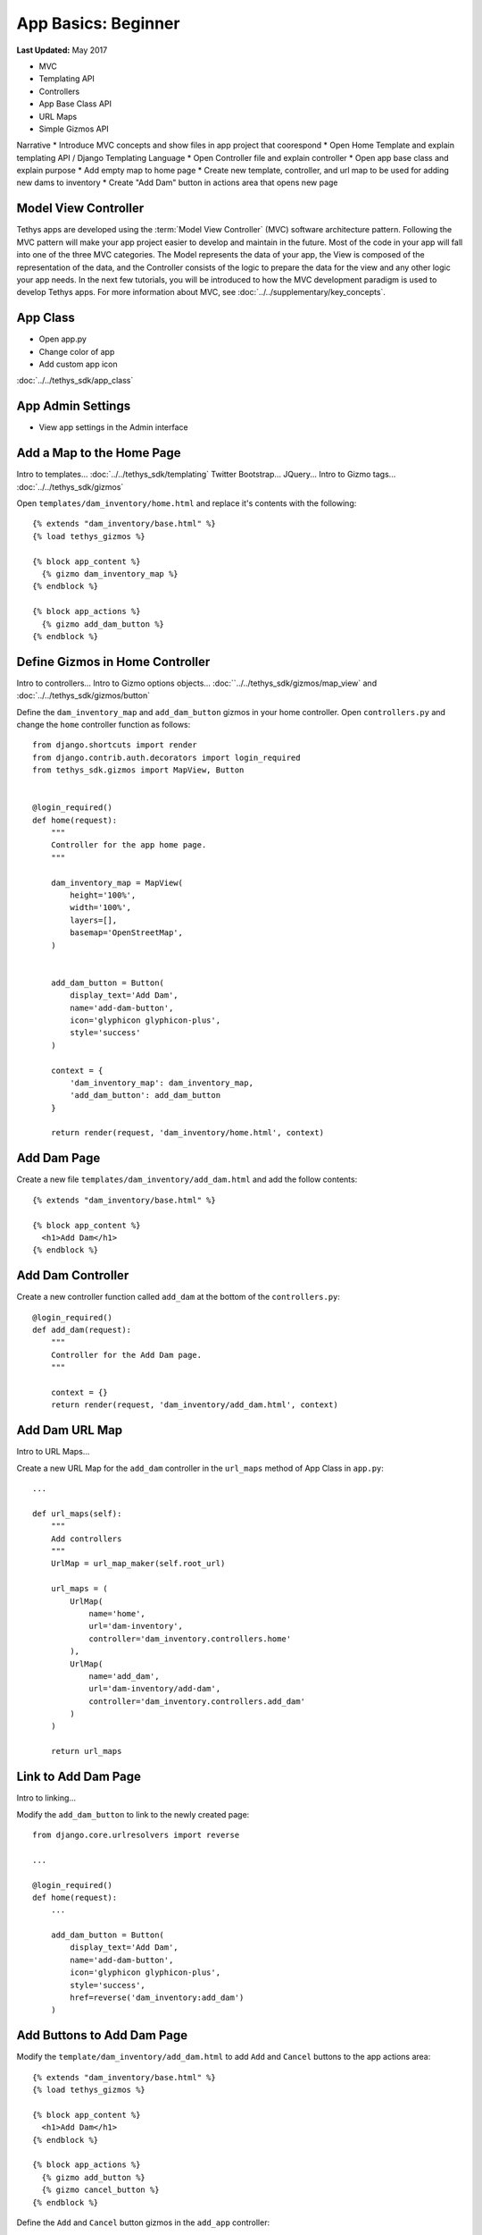 ********************
App Basics: Beginner
********************

**Last Updated:** May 2017


* MVC
* Templating API
* Controllers
* App Base Class API
* URL Maps
* Simple Gizmos API

Narrative
* Introduce MVC concepts and show files in app project that coorespond
* Open Home Template and explain templating API / Django Templating Language
* Open Controller file and explain controller
* Open app base class and explain purpose
* Add empty map to home page
* Create new template, controller, and url map to be used for adding new dams to inventory
* Create "Add Dam" button in actions area that opens new page

Model View Controller
=====================

Tethys apps are developed using the :term:`Model View Controller` (MVC) software architecture pattern. Following the MVC pattern will make your app project easier to develop and maintain in the future. Most of the code in your app will fall into one of the three MVC categories. The Model represents the data of your app, the View is composed of the representation of the data, and the Controller consists of the logic to prepare the data for the view and any other logic your app needs. In the next few tutorials, you will be introduced to how the MVC development paradigm is used to develop Tethys apps. For more information about MVC, see :doc:`../../supplementary/key_concepts`.

App Class
=========

* Open app.py
* Change color of app
* Add custom app icon

:doc:`../../tethys_sdk/app_class`

App Admin Settings
==================

* View app settings in the Admin interface

Add a Map to the Home Page
==========================

Intro to templates... :doc:`../../tethys_sdk/templating`
Twitter Bootstrap...
JQuery...
Intro to Gizmo tags... :doc:`../../tethys_sdk/gizmos`

Open ``templates/dam_inventory/home.html`` and replace it's contents with the following:

::

    {% extends "dam_inventory/base.html" %}
    {% load tethys_gizmos %}

    {% block app_content %}
      {% gizmo dam_inventory_map %}
    {% endblock %}

    {% block app_actions %}
      {% gizmo add_dam_button %}
    {% endblock %}

Define Gizmos in Home Controller
================================

Intro to controllers...
Intro to Gizmo options objects... :doc:``../../tethys_sdk/gizmos/map_view` and :doc:`../../tethys_sdk/gizmos/button`

Define the ``dam_inventory_map`` and ``add_dam_button`` gizmos in your home controller. Open ``controllers.py`` and change the ``home`` controller function as follows:

::

    from django.shortcuts import render
    from django.contrib.auth.decorators import login_required
    from tethys_sdk.gizmos import MapView, Button


    @login_required()
    def home(request):
        """
        Controller for the app home page.
        """

        dam_inventory_map = MapView(
            height='100%',
            width='100%',
            layers=[],
            basemap='OpenStreetMap',
        )


        add_dam_button = Button(
            display_text='Add Dam',
            name='add-dam-button',
            icon='glyphicon glyphicon-plus',
            style='success'
        )

        context = {
            'dam_inventory_map': dam_inventory_map,
            'add_dam_button': add_dam_button
        }

        return render(request, 'dam_inventory/home.html', context)

Add Dam Page
============

Create a new file ``templates/dam_inventory/add_dam.html`` and add the follow contents:

::

    {% extends "dam_inventory/base.html" %}

    {% block app_content %}
      <h1>Add Dam</h1>
    {% endblock %}

Add Dam Controller
==================

Create a new controller function called ``add_dam`` at the bottom of the ``controllers.py``:

::

    @login_required()
    def add_dam(request):
        """
        Controller for the Add Dam page.
        """

        context = {}
        return render(request, 'dam_inventory/add_dam.html', context)

Add Dam URL Map
===============

Intro to URL Maps...

Create a new URL Map for the ``add_dam`` controller in the ``url_maps`` method of App Class in ``app.py``:

::

    ...

    def url_maps(self):
        """
        Add controllers
        """
        UrlMap = url_map_maker(self.root_url)

        url_maps = (
            UrlMap(
                name='home',
                url='dam-inventory',
                controller='dam_inventory.controllers.home'
            ),
            UrlMap(
                name='add_dam',
                url='dam-inventory/add-dam',
                controller='dam_inventory.controllers.add_dam'
            )
        )

        return url_maps

Link to Add Dam Page
====================

Intro to linking...

Modify the ``add_dam_button`` to link to the newly created page:

::

    from django.core.urlresolvers import reverse

    ...

    @login_required()
    def home(request):
        ...

        add_dam_button = Button(
            display_text='Add Dam',
            name='add-dam-button',
            icon='glyphicon glyphicon-plus',
            style='success',
            href=reverse('dam_inventory:add_dam')
        )

Add Buttons to Add Dam Page
===========================

Modify the ``template/dam_inventory/add_dam.html`` to add ``Add`` and ``Cancel`` buttons to the app actions area:

::

    {% extends "dam_inventory/base.html" %}
    {% load tethys_gizmos %}

    {% block app_content %}
      <h1>Add Dam</h1>
    {% endblock %}

    {% block app_actions %}
      {% gizmo add_button %}
      {% gizmo cancel_button %}
    {% endblock %}

Define the ``Add`` and ``Cancel`` button gizmos in the ``add_app`` controller:

::

    @login_required()
    def add_dam(request):
        """
        Controller for the Add Dam page.
        """
        add_button = Button(
            display_text='Add',
            name='add-button',
            icon='glyphicon glyphicon-plus',
            style='success'
        )

        cancel_button = Button(
            display_text='Cancel',
            name='cancel-button',
            href=reverse('dam_inventory:home')
        )

        context = {
            'add_button': add_button,
            'cancel_button': cancel_button,
        }

        return render(request, 'dam_inventory/add_dam.html', context)


Add Navigation
==============

Intro to base.html template...

Open ``templates/dam_inventory/base.html`` and replace the ``app_navigation_items`` block:

::

    {% block app_navigation_items %}
      <li class="title">App Navigation</li>
      <li class="active"><a href="{% url 'dam_inventory:home' %}">Home</a></li>
      <li class=""><a href="{% url 'dam_inventory:add_dam' %}">Add Dam</a></li>
    {% endblock %}


Dynamic Active Link in Navigation
=================================

Modify ``app_navigation_items`` block in ``templates/dam_inventory/base.html``:

::

    {% block app_navigation_items %}
      <li class="title">App Navigation</li>
      {% url 'dam_inventory:home' as home_url %}
      {% url 'dam_inventory:add_dam' as add_dam_url %}
      <li class="{% if request.path == home_url %}active{% endif %}"><a href="{{ home_url }}">Home</a></li>
      <li class="{% if request.path == add_dam_url %}active{% endif %}"><a href="{{ add_dam_url }}">Add Dam</a></li>
    {% endblock %}

